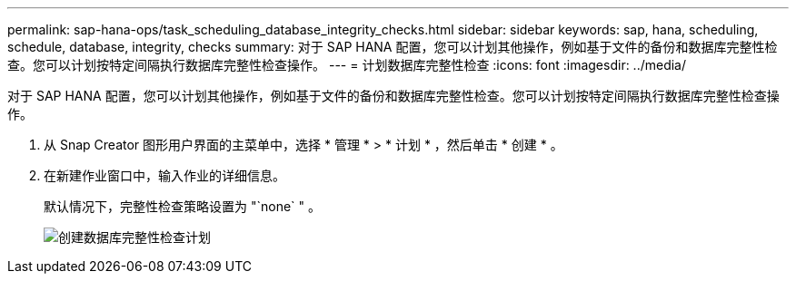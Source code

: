 ---
permalink: sap-hana-ops/task_scheduling_database_integrity_checks.html 
sidebar: sidebar 
keywords: sap, hana, scheduling, schedule, database, integrity, checks 
summary: 对于 SAP HANA 配置，您可以计划其他操作，例如基于文件的备份和数据库完整性检查。您可以计划按特定间隔执行数据库完整性检查操作。 
---
= 计划数据库完整性检查
:icons: font
:imagesdir: ../media/


[role="lead"]
对于 SAP HANA 配置，您可以计划其他操作，例如基于文件的备份和数据库完整性检查。您可以计划按特定间隔执行数据库完整性检查操作。

. 从 Snap Creator 图形用户界面的主菜单中，选择 * 管理 * > * 计划 * ，然后单击 * 创建 * 。
. 在新建作业窗口中，输入作业的详细信息。
+
默认情况下，完整性检查策略设置为 "`none` " 。

+
image::../media/creating_database_integrity_checks_schedules.gif[创建数据库完整性检查计划]


